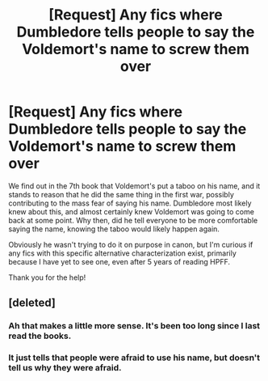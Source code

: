 #+TITLE: [Request] Any fics where Dumbledore tells people to say the Voldemort's name to screw them over

* [Request] Any fics where Dumbledore tells people to say the Voldemort's name to screw them over
:PROPERTIES:
:Author: difinity1
:Score: 1
:DateUnix: 1501617218.0
:DateShort: 2017-Aug-02
:FlairText: Request
:END:
We find out in the 7th book that Voldemort's put a taboo on his name, and it stands to reason that he did the same thing in the first war, possibly contributing to the mass fear of saying his name. Dumbledore most likely knew about this, and almost certainly knew Voldemort was going to come back at some point. Why then, did he tell everyone to be more comfortable saying the name, knowing the taboo would likely happen again.

Obviously he wasn't trying to do it on purpose in canon, but I'm curious if any fics with this specific alternative characterization exist, primarily because I have yet to see one, even after 5 years of reading HPFF.

Thank you for the help!


** [deleted]
:PROPERTIES:
:Score: 2
:DateUnix: 1501621054.0
:DateShort: 2017-Aug-02
:END:

*** Ah that makes a little more sense. It's been too long since I last read the books.
:PROPERTIES:
:Author: difinity1
:Score: 1
:DateUnix: 1501623496.0
:DateShort: 2017-Aug-02
:END:


*** It just tells that people were afraid to use his name, but doesn't tell us why they were afraid.
:PROPERTIES:
:Score: 1
:DateUnix: 1501624555.0
:DateShort: 2017-Aug-02
:END:
